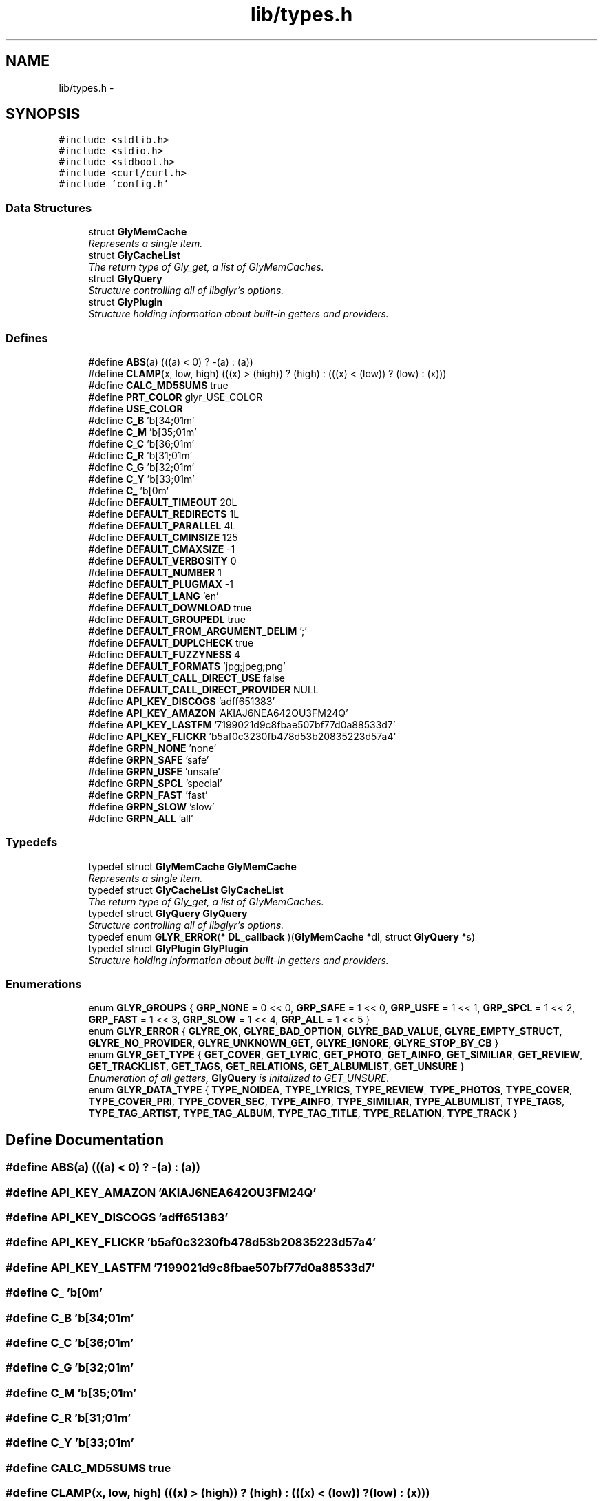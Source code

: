 .TH "lib/types.h" 3 "Sun May 22 2011" "Version 0.6" "libglyr" \" -*- nroff -*-
.ad l
.nh
.SH NAME
lib/types.h \- 
.SH SYNOPSIS
.br
.PP
\fC#include <stdlib.h>\fP
.br
\fC#include <stdio.h>\fP
.br
\fC#include <stdbool.h>\fP
.br
\fC#include <curl/curl.h>\fP
.br
\fC#include 'config.h'\fP
.br

.SS "Data Structures"

.in +1c
.ti -1c
.RI "struct \fBGlyMemCache\fP"
.br
.RI "\fIRepresents a single item. \fP"
.ti -1c
.RI "struct \fBGlyCacheList\fP"
.br
.RI "\fIThe return type of Gly_get, a list of GlyMemCaches. \fP"
.ti -1c
.RI "struct \fBGlyQuery\fP"
.br
.RI "\fIStructure controlling all of libglyr's options. \fP"
.ti -1c
.RI "struct \fBGlyPlugin\fP"
.br
.RI "\fIStructure holding information about built-in getters and providers. \fP"
.in -1c
.SS "Defines"

.in +1c
.ti -1c
.RI "#define \fBABS\fP(a)   (((a) < 0) ? -(a) : (a))"
.br
.ti -1c
.RI "#define \fBCLAMP\fP(x, low, high)   (((x) > (high)) ? (high) : (((x) < (low)) ? (low) : (x)))"
.br
.ti -1c
.RI "#define \fBCALC_MD5SUMS\fP   true"
.br
.ti -1c
.RI "#define \fBPRT_COLOR\fP   glyr_USE_COLOR"
.br
.ti -1c
.RI "#define \fBUSE_COLOR\fP"
.br
.ti -1c
.RI "#define \fBC_B\fP   '\\x1b[34;01m'"
.br
.ti -1c
.RI "#define \fBC_M\fP   '\\x1b[35;01m'"
.br
.ti -1c
.RI "#define \fBC_C\fP   '\\x1b[36;01m'"
.br
.ti -1c
.RI "#define \fBC_R\fP   '\\x1b[31;01m'"
.br
.ti -1c
.RI "#define \fBC_G\fP   '\\x1b[32;01m'"
.br
.ti -1c
.RI "#define \fBC_Y\fP   '\\x1b[33;01m'"
.br
.ti -1c
.RI "#define \fBC_\fP   '\\x1b[0m'"
.br
.ti -1c
.RI "#define \fBDEFAULT_TIMEOUT\fP   20L"
.br
.ti -1c
.RI "#define \fBDEFAULT_REDIRECTS\fP   1L"
.br
.ti -1c
.RI "#define \fBDEFAULT_PARALLEL\fP   4L"
.br
.ti -1c
.RI "#define \fBDEFAULT_CMINSIZE\fP   125"
.br
.ti -1c
.RI "#define \fBDEFAULT_CMAXSIZE\fP   -1"
.br
.ti -1c
.RI "#define \fBDEFAULT_VERBOSITY\fP   0"
.br
.ti -1c
.RI "#define \fBDEFAULT_NUMBER\fP   1"
.br
.ti -1c
.RI "#define \fBDEFAULT_PLUGMAX\fP   -1"
.br
.ti -1c
.RI "#define \fBDEFAULT_LANG\fP   'en'"
.br
.ti -1c
.RI "#define \fBDEFAULT_DOWNLOAD\fP   true"
.br
.ti -1c
.RI "#define \fBDEFAULT_GROUPEDL\fP   true"
.br
.ti -1c
.RI "#define \fBDEFAULT_FROM_ARGUMENT_DELIM\fP   ';'"
.br
.ti -1c
.RI "#define \fBDEFAULT_DUPLCHECK\fP   true"
.br
.ti -1c
.RI "#define \fBDEFAULT_FUZZYNESS\fP   4"
.br
.ti -1c
.RI "#define \fBDEFAULT_FORMATS\fP   'jpg;jpeg;png'"
.br
.ti -1c
.RI "#define \fBDEFAULT_CALL_DIRECT_USE\fP   false"
.br
.ti -1c
.RI "#define \fBDEFAULT_CALL_DIRECT_PROVIDER\fP   NULL"
.br
.ti -1c
.RI "#define \fBAPI_KEY_DISCOGS\fP   'adff651383'"
.br
.ti -1c
.RI "#define \fBAPI_KEY_AMAZON\fP   'AKIAJ6NEA642OU3FM24Q'"
.br
.ti -1c
.RI "#define \fBAPI_KEY_LASTFM\fP   '7199021d9c8fbae507bf77d0a88533d7'"
.br
.ti -1c
.RI "#define \fBAPI_KEY_FLICKR\fP   'b5af0c3230fb478d53b20835223d57a4'"
.br
.ti -1c
.RI "#define \fBGRPN_NONE\fP   'none'"
.br
.ti -1c
.RI "#define \fBGRPN_SAFE\fP   'safe'"
.br
.ti -1c
.RI "#define \fBGRPN_USFE\fP   'unsafe'"
.br
.ti -1c
.RI "#define \fBGRPN_SPCL\fP   'special'"
.br
.ti -1c
.RI "#define \fBGRPN_FAST\fP   'fast'"
.br
.ti -1c
.RI "#define \fBGRPN_SLOW\fP   'slow'"
.br
.ti -1c
.RI "#define \fBGRPN_ALL\fP   'all'"
.br
.in -1c
.SS "Typedefs"

.in +1c
.ti -1c
.RI "typedef struct \fBGlyMemCache\fP \fBGlyMemCache\fP"
.br
.RI "\fIRepresents a single item. \fP"
.ti -1c
.RI "typedef struct \fBGlyCacheList\fP \fBGlyCacheList\fP"
.br
.RI "\fIThe return type of Gly_get, a list of GlyMemCaches. \fP"
.ti -1c
.RI "typedef struct \fBGlyQuery\fP \fBGlyQuery\fP"
.br
.RI "\fIStructure controlling all of libglyr's options. \fP"
.ti -1c
.RI "typedef enum \fBGLYR_ERROR\fP(* \fBDL_callback\fP )(\fBGlyMemCache\fP *dl, struct \fBGlyQuery\fP *s)"
.br
.ti -1c
.RI "typedef struct \fBGlyPlugin\fP \fBGlyPlugin\fP"
.br
.RI "\fIStructure holding information about built-in getters and providers. \fP"
.in -1c
.SS "Enumerations"

.in +1c
.ti -1c
.RI "enum \fBGLYR_GROUPS\fP { \fBGRP_NONE\fP =  0 << 0, \fBGRP_SAFE\fP =  1 << 0, \fBGRP_USFE\fP =  1 << 1, \fBGRP_SPCL\fP =  1 << 2, \fBGRP_FAST\fP =  1 << 3, \fBGRP_SLOW\fP =  1 << 4, \fBGRP_ALL\fP =  1 << 5 }"
.br
.ti -1c
.RI "enum \fBGLYR_ERROR\fP { \fBGLYRE_OK\fP, \fBGLYRE_BAD_OPTION\fP, \fBGLYRE_BAD_VALUE\fP, \fBGLYRE_EMPTY_STRUCT\fP, \fBGLYRE_NO_PROVIDER\fP, \fBGLYRE_UNKNOWN_GET\fP, \fBGLYRE_IGNORE\fP, \fBGLYRE_STOP_BY_CB\fP }"
.br
.ti -1c
.RI "enum \fBGLYR_GET_TYPE\fP { \fBGET_COVER\fP, \fBGET_LYRIC\fP, \fBGET_PHOTO\fP, \fBGET_AINFO\fP, \fBGET_SIMILIAR\fP, \fBGET_REVIEW\fP, \fBGET_TRACKLIST\fP, \fBGET_TAGS\fP, \fBGET_RELATIONS\fP, \fBGET_ALBUMLIST\fP, \fBGET_UNSURE\fP }"
.br
.RI "\fIEnumeration of all getters, \fBGlyQuery\fP is initalized to GET_UNSURE. \fP"
.ti -1c
.RI "enum \fBGLYR_DATA_TYPE\fP { \fBTYPE_NOIDEA\fP, \fBTYPE_LYRICS\fP, \fBTYPE_REVIEW\fP, \fBTYPE_PHOTOS\fP, \fBTYPE_COVER\fP, \fBTYPE_COVER_PRI\fP, \fBTYPE_COVER_SEC\fP, \fBTYPE_AINFO\fP, \fBTYPE_SIMILIAR\fP, \fBTYPE_ALBUMLIST\fP, \fBTYPE_TAGS\fP, \fBTYPE_TAG_ARTIST\fP, \fBTYPE_TAG_ALBUM\fP, \fBTYPE_TAG_TITLE\fP, \fBTYPE_RELATION\fP, \fBTYPE_TRACK\fP }"
.br
.in -1c
.SH "Define Documentation"
.PP 
.SS "#define ABS(a)   (((a) < 0) ? -(a) : (a))"
.SS "#define API_KEY_AMAZON   'AKIAJ6NEA642OU3FM24Q'"
.SS "#define API_KEY_DISCOGS   'adff651383'"
.SS "#define API_KEY_FLICKR   'b5af0c3230fb478d53b20835223d57a4'"
.SS "#define API_KEY_LASTFM   '7199021d9c8fbae507bf77d0a88533d7'"
.SS "#define C_   '\\x1b[0m'"
.SS "#define C_B   '\\x1b[34;01m'"
.SS "#define C_C   '\\x1b[36;01m'"
.SS "#define C_G   '\\x1b[32;01m'"
.SS "#define C_M   '\\x1b[35;01m'"
.SS "#define C_R   '\\x1b[31;01m'"
.SS "#define C_Y   '\\x1b[33;01m'"
.SS "#define CALC_MD5SUMS   true"
.SS "#define CLAMP(x, low, high)   (((x) > (high)) ? (high) : (((x) < (low)) ? (low) : (x)))"
.SS "#define DEFAULT_CALL_DIRECT_PROVIDER   NULL"
.SS "#define DEFAULT_CALL_DIRECT_USE   false"
.SS "#define DEFAULT_CMAXSIZE   -1"
.SS "#define DEFAULT_CMINSIZE   125"
.SS "#define DEFAULT_DOWNLOAD   true"
.SS "#define DEFAULT_DUPLCHECK   true"
.SS "#define DEFAULT_FORMATS   'jpg;jpeg;png'"
.SS "#define DEFAULT_FROM_ARGUMENT_DELIM   ';'"
.SS "#define DEFAULT_FUZZYNESS   4"
.SS "#define DEFAULT_GROUPEDL   true"
.SS "#define DEFAULT_LANG   'en'"
.SS "#define DEFAULT_NUMBER   1"
.SS "#define DEFAULT_PARALLEL   4L"
.SS "#define DEFAULT_PLUGMAX   -1"
.SS "#define DEFAULT_REDIRECTS   1L"
.SS "#define DEFAULT_TIMEOUT   20L"
.SS "#define DEFAULT_VERBOSITY   0"
.SS "#define GRPN_ALL   'all'"
.SS "#define GRPN_FAST   'fast'"
.SS "#define GRPN_NONE   'none'"
.SS "#define GRPN_SAFE   'safe'"
.SS "#define GRPN_SLOW   'slow'"
.SS "#define GRPN_SPCL   'special'"
.SS "#define GRPN_USFE   'unsafe'"
.SS "#define PRT_COLOR   glyr_USE_COLOR"
.SS "#define USE_COLOR"
.SH "Typedef Documentation"
.PP 
.SS "typedef enum \fBGLYR_ERROR\fP(* \fBDL_callback\fP)(\fBGlyMemCache\fP *dl, struct \fBGlyQuery\fP *s)"
.SS "typedef struct \fBGlyCacheList\fP  \fBGlyCacheList\fP"
.PP
The return type of Gly_get, a list of GlyMemCaches. 
.SS "typedef struct \fBGlyMemCache\fP  \fBGlyMemCache\fP"
.PP
Represents a single item. 
.SS "typedef struct \fBGlyPlugin\fP  \fBGlyPlugin\fP"
.PP
Structure holding information about built-in getters and providers. 
.SS "typedef struct \fBGlyQuery\fP  \fBGlyQuery\fP"
.PP
Structure controlling all of libglyr's options. 
.SH "Enumeration Type Documentation"
.PP 
.SS "enum \fBGLYR_DATA_TYPE\fP"
.PP
\fBEnumerator: \fP
.in +1c
.TP
\fB\fITYPE_NOIDEA \fP\fP
.TP
\fB\fITYPE_LYRICS \fP\fP
.TP
\fB\fITYPE_REVIEW \fP\fP
.TP
\fB\fITYPE_PHOTOS \fP\fP
.TP
\fB\fITYPE_COVER \fP\fP
.TP
\fB\fITYPE_COVER_PRI \fP\fP
.TP
\fB\fITYPE_COVER_SEC \fP\fP
.TP
\fB\fITYPE_AINFO \fP\fP
.TP
\fB\fITYPE_SIMILIAR \fP\fP
.TP
\fB\fITYPE_ALBUMLIST \fP\fP
.TP
\fB\fITYPE_TAGS \fP\fP
.TP
\fB\fITYPE_TAG_ARTIST \fP\fP
.TP
\fB\fITYPE_TAG_ALBUM \fP\fP
.TP
\fB\fITYPE_TAG_TITLE \fP\fP
.TP
\fB\fITYPE_RELATION \fP\fP
.TP
\fB\fITYPE_TRACK \fP\fP

.SS "enum \fBGLYR_ERROR\fP"
.PP
\fBEnumerator: \fP
.in +1c
.TP
\fB\fIGLYRE_OK \fP\fP
.TP
\fB\fIGLYRE_BAD_OPTION \fP\fP
.TP
\fB\fIGLYRE_BAD_VALUE \fP\fP
.TP
\fB\fIGLYRE_EMPTY_STRUCT \fP\fP
.TP
\fB\fIGLYRE_NO_PROVIDER \fP\fP
.TP
\fB\fIGLYRE_UNKNOWN_GET \fP\fP
.TP
\fB\fIGLYRE_IGNORE \fP\fP
.TP
\fB\fIGLYRE_STOP_BY_CB \fP\fP

.SS "enum \fBGLYR_GET_TYPE\fP"
.PP
Enumeration of all getters, \fBGlyQuery\fP is initalized to GET_UNSURE. 
.PP
\fBEnumerator: \fP
.in +1c
.TP
\fB\fIGET_COVER \fP\fP
.TP
\fB\fIGET_LYRIC \fP\fP
.TP
\fB\fIGET_PHOTO \fP\fP
.TP
\fB\fIGET_AINFO \fP\fP
.TP
\fB\fIGET_SIMILIAR \fP\fP
.TP
\fB\fIGET_REVIEW \fP\fP
.TP
\fB\fIGET_TRACKLIST \fP\fP
.TP
\fB\fIGET_TAGS \fP\fP
.TP
\fB\fIGET_RELATIONS \fP\fP
.TP
\fB\fIGET_ALBUMLIST \fP\fP
.TP
\fB\fIGET_UNSURE \fP\fP

.SS "enum \fBGLYR_GROUPS\fP"
.PP
\fBEnumerator: \fP
.in +1c
.TP
\fB\fIGRP_NONE \fP\fP
.TP
\fB\fIGRP_SAFE \fP\fP
.TP
\fB\fIGRP_USFE \fP\fP
.TP
\fB\fIGRP_SPCL \fP\fP
.TP
\fB\fIGRP_FAST \fP\fP
.TP
\fB\fIGRP_SLOW \fP\fP
.TP
\fB\fIGRP_ALL \fP\fP

.SH "Author"
.PP 
Generated automatically by Doxygen for libglyr from the source code.
